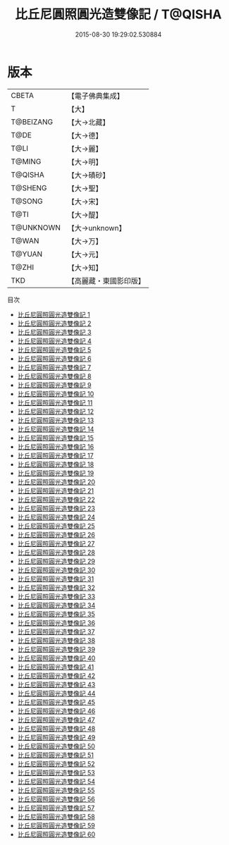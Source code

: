 #+TITLE: 比丘尼圓照圓光造雙像記 / T@QISHA

#+DATE: 2015-08-30 19:29:02.530884
* 版本
 |     CBETA|【電子佛典集成】|
 |         T|【大】     |
 | T@BEIZANG|【大→北藏】  |
 |      T@DE|【大→德】   |
 |      T@LI|【大→麗】   |
 |    T@MING|【大→明】   |
 |   T@QISHA|【大→磧砂】  |
 |   T@SHENG|【大→聖】   |
 |    T@SONG|【大→宋】   |
 |      T@TI|【大→醍】   |
 | T@UNKNOWN|【大→unknown】|
 |     T@WAN|【大→万】   |
 |    T@YUAN|【大→元】   |
 |     T@ZHI|【大→知】   |
 |       TKD|【高麗藏・東國影印版】|
目次
 - [[file:KR6a0026_001.txt][比丘尼圓照圓光造雙像記 1]]
 - [[file:KR6a0026_002.txt][比丘尼圓照圓光造雙像記 2]]
 - [[file:KR6a0026_003.txt][比丘尼圓照圓光造雙像記 3]]
 - [[file:KR6a0026_004.txt][比丘尼圓照圓光造雙像記 4]]
 - [[file:KR6a0026_005.txt][比丘尼圓照圓光造雙像記 5]]
 - [[file:KR6a0026_006.txt][比丘尼圓照圓光造雙像記 6]]
 - [[file:KR6a0026_007.txt][比丘尼圓照圓光造雙像記 7]]
 - [[file:KR6a0026_008.txt][比丘尼圓照圓光造雙像記 8]]
 - [[file:KR6a0026_009.txt][比丘尼圓照圓光造雙像記 9]]
 - [[file:KR6a0026_010.txt][比丘尼圓照圓光造雙像記 10]]
 - [[file:KR6a0026_011.txt][比丘尼圓照圓光造雙像記 11]]
 - [[file:KR6a0026_012.txt][比丘尼圓照圓光造雙像記 12]]
 - [[file:KR6a0026_013.txt][比丘尼圓照圓光造雙像記 13]]
 - [[file:KR6a0026_014.txt][比丘尼圓照圓光造雙像記 14]]
 - [[file:KR6a0026_015.txt][比丘尼圓照圓光造雙像記 15]]
 - [[file:KR6a0026_016.txt][比丘尼圓照圓光造雙像記 16]]
 - [[file:KR6a0026_017.txt][比丘尼圓照圓光造雙像記 17]]
 - [[file:KR6a0026_018.txt][比丘尼圓照圓光造雙像記 18]]
 - [[file:KR6a0026_019.txt][比丘尼圓照圓光造雙像記 19]]
 - [[file:KR6a0026_020.txt][比丘尼圓照圓光造雙像記 20]]
 - [[file:KR6a0026_021.txt][比丘尼圓照圓光造雙像記 21]]
 - [[file:KR6a0026_022.txt][比丘尼圓照圓光造雙像記 22]]
 - [[file:KR6a0026_023.txt][比丘尼圓照圓光造雙像記 23]]
 - [[file:KR6a0026_024.txt][比丘尼圓照圓光造雙像記 24]]
 - [[file:KR6a0026_025.txt][比丘尼圓照圓光造雙像記 25]]
 - [[file:KR6a0026_026.txt][比丘尼圓照圓光造雙像記 26]]
 - [[file:KR6a0026_027.txt][比丘尼圓照圓光造雙像記 27]]
 - [[file:KR6a0026_028.txt][比丘尼圓照圓光造雙像記 28]]
 - [[file:KR6a0026_029.txt][比丘尼圓照圓光造雙像記 29]]
 - [[file:KR6a0026_030.txt][比丘尼圓照圓光造雙像記 30]]
 - [[file:KR6a0026_031.txt][比丘尼圓照圓光造雙像記 31]]
 - [[file:KR6a0026_032.txt][比丘尼圓照圓光造雙像記 32]]
 - [[file:KR6a0026_033.txt][比丘尼圓照圓光造雙像記 33]]
 - [[file:KR6a0026_034.txt][比丘尼圓照圓光造雙像記 34]]
 - [[file:KR6a0026_035.txt][比丘尼圓照圓光造雙像記 35]]
 - [[file:KR6a0026_036.txt][比丘尼圓照圓光造雙像記 36]]
 - [[file:KR6a0026_037.txt][比丘尼圓照圓光造雙像記 37]]
 - [[file:KR6a0026_038.txt][比丘尼圓照圓光造雙像記 38]]
 - [[file:KR6a0026_039.txt][比丘尼圓照圓光造雙像記 39]]
 - [[file:KR6a0026_040.txt][比丘尼圓照圓光造雙像記 40]]
 - [[file:KR6a0026_041.txt][比丘尼圓照圓光造雙像記 41]]
 - [[file:KR6a0026_042.txt][比丘尼圓照圓光造雙像記 42]]
 - [[file:KR6a0026_043.txt][比丘尼圓照圓光造雙像記 43]]
 - [[file:KR6a0026_044.txt][比丘尼圓照圓光造雙像記 44]]
 - [[file:KR6a0026_045.txt][比丘尼圓照圓光造雙像記 45]]
 - [[file:KR6a0026_046.txt][比丘尼圓照圓光造雙像記 46]]
 - [[file:KR6a0026_047.txt][比丘尼圓照圓光造雙像記 47]]
 - [[file:KR6a0026_048.txt][比丘尼圓照圓光造雙像記 48]]
 - [[file:KR6a0026_049.txt][比丘尼圓照圓光造雙像記 49]]
 - [[file:KR6a0026_050.txt][比丘尼圓照圓光造雙像記 50]]
 - [[file:KR6a0026_051.txt][比丘尼圓照圓光造雙像記 51]]
 - [[file:KR6a0026_052.txt][比丘尼圓照圓光造雙像記 52]]
 - [[file:KR6a0026_053.txt][比丘尼圓照圓光造雙像記 53]]
 - [[file:KR6a0026_054.txt][比丘尼圓照圓光造雙像記 54]]
 - [[file:KR6a0026_055.txt][比丘尼圓照圓光造雙像記 55]]
 - [[file:KR6a0026_056.txt][比丘尼圓照圓光造雙像記 56]]
 - [[file:KR6a0026_057.txt][比丘尼圓照圓光造雙像記 57]]
 - [[file:KR6a0026_058.txt][比丘尼圓照圓光造雙像記 58]]
 - [[file:KR6a0026_059.txt][比丘尼圓照圓光造雙像記 59]]
 - [[file:KR6a0026_060.txt][比丘尼圓照圓光造雙像記 60]]
